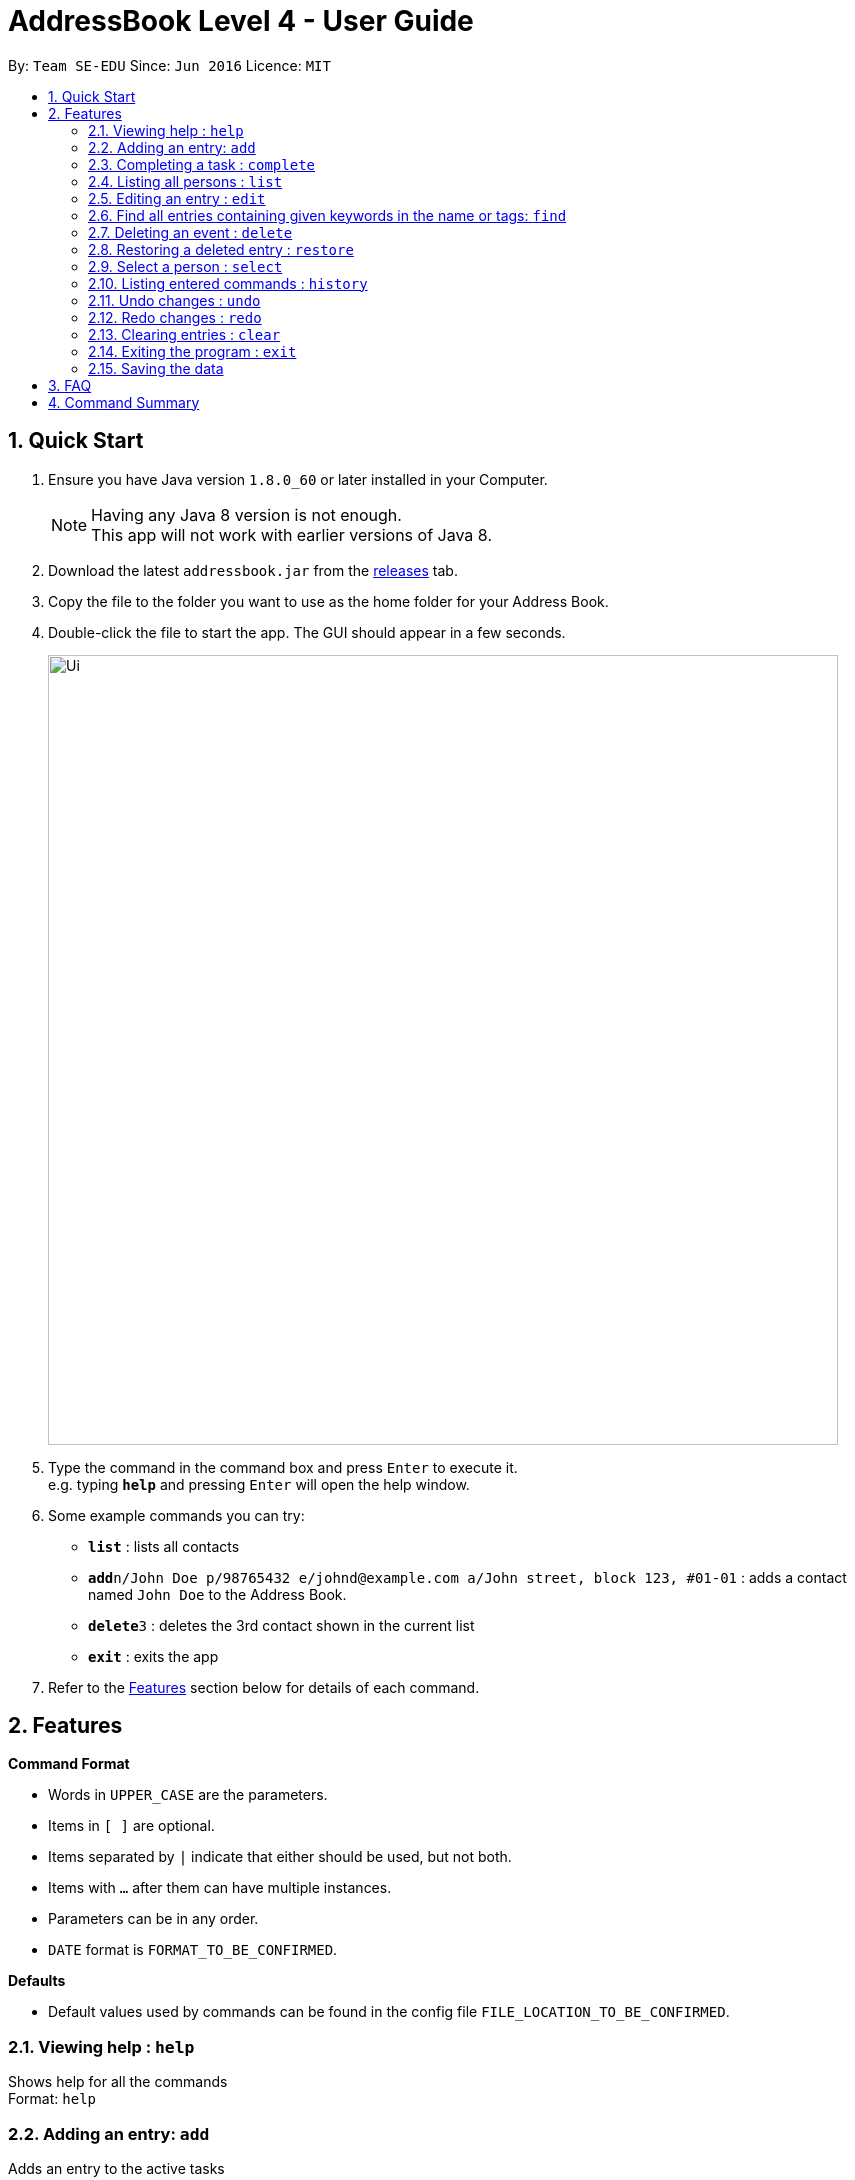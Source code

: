 = AddressBook Level 4 - User Guide
:toc:
:toc-title:
:toc-placement: preamble
:sectnums:
:imagesDir: images
:experimental:
ifdef::env-github[]
:tip-caption: :bulb:
:note-caption: :information_source:
endif::[]

By: `Team SE-EDU`      Since: `Jun 2016`      Licence: `MIT`

== Quick Start

.  Ensure you have Java version `1.8.0_60` or later installed in your Computer.
+
[NOTE]
Having any Java 8 version is not enough. +
This app will not work with earlier versions of Java 8.
+
.  Download the latest `addressbook.jar` from the link:../../../releases[releases] tab.
.  Copy the file to the folder you want to use as the home folder for your Address Book.
.  Double-click the file to start the app. The GUI should appear in a few seconds.
+
image::Ui.png[width="790"]
+
.  Type the command in the command box and press kbd:[Enter] to execute it. +
e.g. typing *`help`* and pressing kbd:[Enter] will open the help window.
.  Some example commands you can try:

* *`list`* : lists all contacts
* **`add`**`n/John Doe p/98765432 e/johnd@example.com a/John street, block 123, #01-01` : adds a contact named `John Doe` to the Address Book.
* **`delete`**`3` : deletes the 3rd contact shown in the current list
* *`exit`* : exits the app

.  Refer to the link:#features[Features] section below for details of each command.

== Features

====
*Command Format*

* Words in `UPPER_CASE` are the parameters.
* Items in `[ ]` are optional.
* Items separated by `|` indicate that either should be used, but not both.
* Items with `...` after them can have multiple instances.
* Parameters can be in any order.
* `DATE` format is `FORMAT_TO_BE_CONFIRMED`.
====
*Defaults*

* Default values used by commands can be found in the config file `FILE_LOCATION_TO_BE_CONFIRMED`.

=== Viewing help : `help`

Shows help for all the commands +
Format: `help`

=== Adding an entry: `add`

Adds an entry to the active tasks +
Format: `add ENTRY_NAME [/on | /by DATE_A] [/to DATE_B] [/every day | week | month | year [NUM_TIMES | /until STOP_DATE] [/tag TAG_1 TAG_2...]`

****
* If no date is specified, the entry will contain no date information.
* `/on DATE_A` indicates an entry starting from `DATE_A` which uses the default value `default.add.duration`.
* `/by DATE_A` indicates an entry with single date of `DATE_A`.
* `/on DATE_A /to DATE_B` indicates an entry which spans from `DATE_A` to `DATE_B`.
****

*Defaults from config*: +
If no `NUM_TIMES` or `STOP_DATE` for a recurring entry is specified, `recurring.numTimes` is used for the number of recurring events to add to the calendar.

Examples:

* `add dinner with parents /on friday 6pm /to friday 9pm /tag family`
* `add go to the gym /on monday 10am /every week /tag exercise, activities`
* `add project submission /by 5 July 10am /tag school`
* `add write novel /tag bucketlist`
* `add clean up room`

=== Completing a task : `complete`

Finds and checkmarks a task as completed and moves it to archive. +
Format: `complete [KEYWORD_1 KEYWORD_2...] | [/index INDEX]`

=== Listing all persons : `list`

Displays a list of entries sorted by the starting time. +
Format: `list [/from START_DATE][/to END_DATE][/archive | /bin]`

****
* By default the active entries will be listed.
* The `/archive` and `/bin` options are used to list archived and deleted entries respectively.
* The default number of entries to list can be configured with the `config` command.
****

=== Editing an entry : `edit`

Edits an existing active entry in the calendar. +
Format: `edit [KEYWORD_1 KEYWORD_2...] | [/index INDEX] [/name NEW_ENTRY_NAME] [/on | /by DATE_A] [/to DATE_B] [/every day | week | month | year [NUM_TIMES | /until STOP_DATE] [/tag TAG_1 TAG_2...]`

****
* There are two ways to select an entry to edit: searching by `KEYWORD`, or specifying the `INDEX`.
** The keyword searches both the entry name and tags, and a found entry must match all keywords.
** The search must only produce one entry to modify. If multiple entries are found to match the keyword no entries will be modified.
** The index refers to the index number shown in the last active entry listing. The index *must be a positive integer* 1, 2, 3, ...
* At least one of the optional data fields must be provided.
* Existing values will be updated to the input values. If that field is not provided, the existing values are not changed.
* When editing tags, the existing tags of the entry will be removed and replaced with the new tags: *adding of tags is not cumulative*.
* You can remove all of the entry's tags by typing `/tag` without specifying any tags after it.
****

*Defaults from config*: +
If no `NUM_TIMES` or `STOP_DATE` for a recurring entry is specified, `recurring.numTimes` is used for the number of recurring events to add to the calendar.

Examples:

* `edit 1 /on saturday 6pm` +
Edits the 1st entry to take place on the coming Saturday at 6pm, for a duration set by `default.add.duration`.
* `edit 2 /every week 3 /tag` +
Edits the 2nd entry to take place every week for 3 weeks including its current occurence, and clears all its existing tags.
* `edit zoo outing /on 20 September` +
Edits the entry matching "zoo" and "outing" to take place on 20 September. If there are multiple entries that match the keywords, no entries are modifies.

=== Find all entries containing given keywords in the name or tags: `find`

Finds entries which names or tags contain all of the given keywords. +
Format: `find KEYWORD_1 [KEYWORD_2 ...] [/archive|/bin]`

****
* The find is case insensitive. e.g `meeting` will match `Meeting`
* The order of the keywords does not matter. e.g. `meeting group` will match `group meeting`
* The given keywords are matched with the name and tag of entries.
* Only full words will be matched e.g. `Meet` will not match `Meeting` but mathces `meet`.
* Only entries matching all keywords will be returned (i.e. `AND` search). e.g. `group meeting` will not match `client meeting`.
****

=== Deleting an event : `delete`

Deletes the specified entry from the active calendar. +
Format: `delete [KEYWORD_1 KEYWORD_2...] | [/index INDEX] [/force]`

****
* There are two ways to select an entry to delete: searching by `KEYWORD`, or specifying the `INDEX`.
** The keyword searches both the entry name and the tags, and a found entry must match all keywords.
** The index refers to the index number shown in the last active entry listing. The index *must be a positive integer* 1, 2, 3, ...
* Deleting an entry moves it from the active calendar and to the recycle bin.
* If multiple entries are found using the keywords, all found entries will be listed, and the user will be prompted to confirm that they want to delete all of those entries.
** Using the `/force` option skips the confirmation step.
****

Examples:

* `list` +
`delete 2` +
Deletes the 2nd entry in the active calendar.
* `delete pasta dinner` +
Deletes all entries in the active calendar that matches "pasta" and "dinner" in the name or tag, after prompting the user to confirm if multiple entries are found.

=== Restoring a deleted entry : `restore`

Finds and restores a deleted entry back to active tasks +
Format: `restore [KEYWORD_1 KEYWORD_2...] | [/index INDEX]`

=== Select a person : `select`

Selects the person identified by the index number used in the last person listing. +
Format: `select INDEX`

****
* Selects the person and loads the Google search page the person at the specified `INDEX`.
* The index refers to the index number shown in the most recent listing.
* The index *must be a positive integer* 1, 2, 3, ...
****

Examples:

* `list` +
`select 2` +
Selects the 2nd person in the address book.
* `find Betsy` +
`select 1` +
Selects the 1st person in the results of the `find` command.

=== Listing entered commands : `history`

Lists all the commands that you have entered in chronological order. +
Format: `history`

=== Undo changes : `undo`

Undo the changes made by the last command. +
Format: `undo`

=== Redo changes : `redo`

Reapply the changes removed by the `undo` command. +
Format: `redo`

=== Clearing entries : `clear`

Clears all entries from sections of the to-do list. +
Format: `clear [/archive|/bin]`

****
* Defaults to clearing all entries from active to-do list.
****

=== Exiting the program : `exit`

Exits the program. +
Format: `exit`

=== Saving the data

Address book data are saved in the hard disk automatically after any command that changes the data. +
There is no need to save manually.

== FAQ

*Q*: How do I transfer my data to another Computer? +
*A*: Install the app in the other computer and overwrite the empty data file it creates with the file that contains the data of your previous Address Book folder.

== Command Summary

* *Help* `help`
* *Add* `add ENTRY_NAME [/on | /by DATE_A] [/to DATE_B] [/every day | week | month | year [NUM_TIMES | /until STOP_DATE] [/tag TAG_1 TAG_2...]` +
e.g. `add dinner with parents /on friday 6pm /to friday 9pm /tag family`
* *Complete* `complete [KEYWORD_1 KEYWORD_2...] | [/index INDEX]` +
e,g, `complete group meeting` or `complete /index 3`
* *List* : `list [/from START_DATE] [/to END_DATE] [/archive | /bin]` +
e.g. `ENTRY_OUTPUT_FORMAT_TO_BE_CONFIRMED`
* *Edit* : `edit [KEYWORD_1 KEYWORD_2...] | [/index INDEX] [/name NEW_ENTRY_NAME] [/on | /by DATE_A] [/to DATE_B] [/every day | week | month | year [NUM_TIMES | /until STOP_DATE] [/tag TAG_1 TAG_2...]` +
e.g. `edit zoo, outing /on 20 September`
* *Find* : `find KEYWORD_1 [KEYWORD_2 ...] [/archive | /bin]` +
e.g. `find lecture`
* *Delete* : `delete [KEYWORD_1 KEYWORD_2...] | [/index INDEX] [/force]` +
e.g. `delete pasta dinner`
* *Select* : `select INDEX` +
e.g.`select 2`
* *History* : `history`
* *Clear* : `clear [/archive | /bin]`
* *Undo* : `undo`
* *Redo* : `redo`
* *Exit* : `exit`
